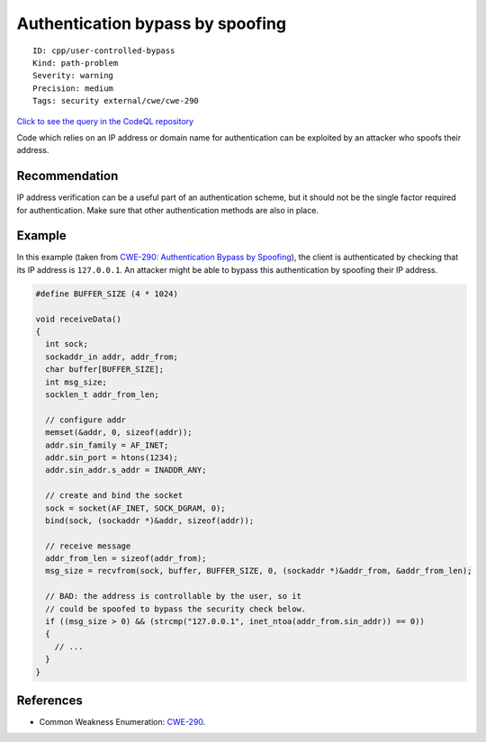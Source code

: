 Authentication bypass by spoofing
=================================

::

    ID: cpp/user-controlled-bypass
    Kind: path-problem
    Severity: warning
    Precision: medium
    Tags: security external/cwe/cwe-290

`Click to see the query in the CodeQL
repository <https://github.com/github/codeql/tree/main/cpp/ql/src/Security/CWE/CWE-290/AuthenticationBypass.ql>`__

Code which relies on an IP address or domain name for authentication can
be exploited by an attacker who spoofs their address.

Recommendation
--------------

IP address verification can be a useful part of an authentication
scheme, but it should not be the single factor required for
authentication. Make sure that other authentication methods are also in
place.

Example
-------

In this example (taken from `CWE-290: Authentication Bypass by
Spoofing <http://cwe.mitre.org/data/definitions/290.html>`__), the
client is authenticated by checking that its IP address is
``127.0.0.1``. An attacker might be able to bypass this authentication
by spoofing their IP address.

.. code:: cpp


    #define BUFFER_SIZE (4 * 1024)

    void receiveData()
    {
      int sock;
      sockaddr_in addr, addr_from;
      char buffer[BUFFER_SIZE];
      int msg_size;
      socklen_t addr_from_len;

      // configure addr
      memset(&addr, 0, sizeof(addr));
      addr.sin_family = AF_INET;
      addr.sin_port = htons(1234);
      addr.sin_addr.s_addr = INADDR_ANY;

      // create and bind the socket
      sock = socket(AF_INET, SOCK_DGRAM, 0);
      bind(sock, (sockaddr *)&addr, sizeof(addr));

      // receive message
      addr_from_len = sizeof(addr_from);
      msg_size = recvfrom(sock, buffer, BUFFER_SIZE, 0, (sockaddr *)&addr_from, &addr_from_len);

      // BAD: the address is controllable by the user, so it
      // could be spoofed to bypass the security check below.
      if ((msg_size > 0) && (strcmp("127.0.0.1", inet_ntoa(addr_from.sin_addr)) == 0))
      {
        // ...
      }
    }

References
----------

-  Common Weakness Enumeration:
   `CWE-290 <https://cwe.mitre.org/data/definitions/290.html>`__.
